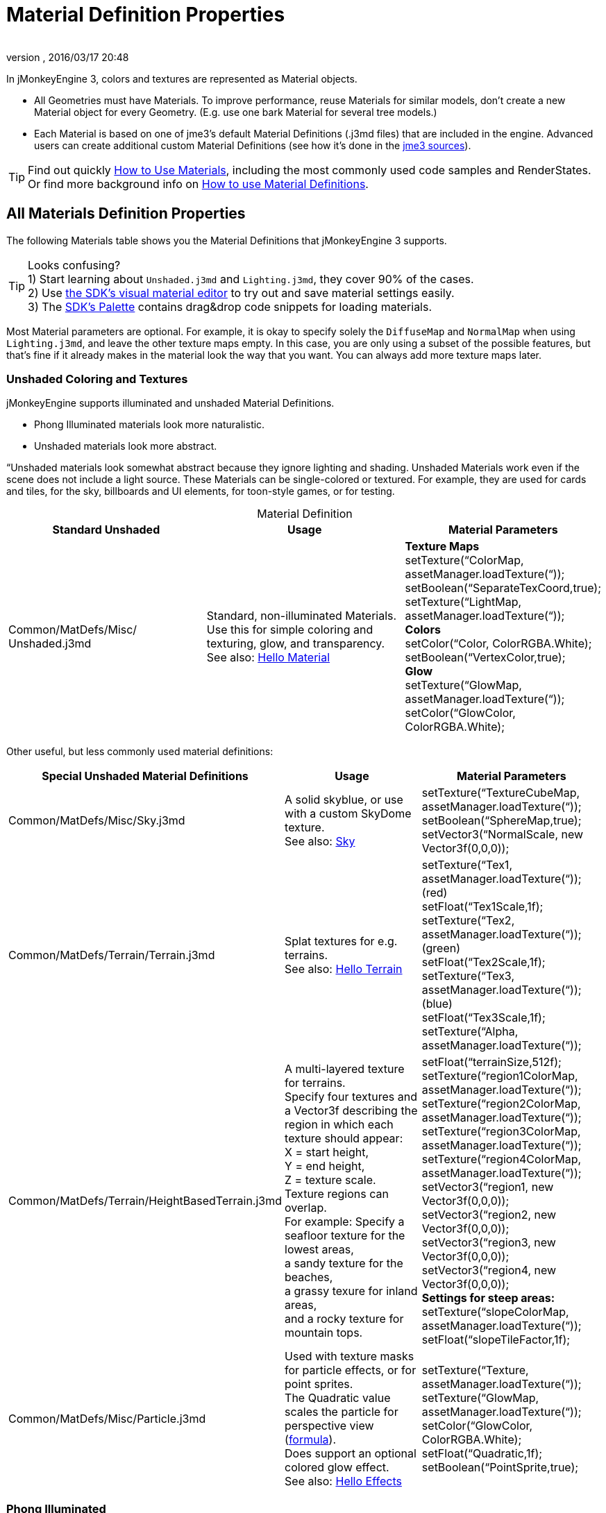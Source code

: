 = Material Definition Properties
:author: 
:revnumber: 
:revdate: 2016/03/17 20:48
:keywords: material, texture, MatDefs, light, culling, RenderStates, documentation
:relfileprefix: ../../
:imagesdir: ../..
ifdef::env-github,env-browser[:outfilesuffix: .adoc]


In jMonkeyEngine 3, colors and textures are represented as Material objects.

*  All Geometries must have Materials. To improve performance, reuse Materials for similar models, don't create a new Material object for every Geometry. (E.g. use one bark Material for several tree models.) 
*  Each Material is based on one of jme3's default Material Definitions (.j3md files) that are included in the engine. Advanced users can create additional custom Material Definitions (see how it's done in the <<jme3/build_from_sources#,jme3 sources>>).


[TIP]
====
Find out quickly <<jme3/intermediate/how_to_use_materials#,How to Use Materials>>, including the most commonly used code samples and RenderStates. +
Or find more background info on <<jme3/advanced/material_definitions#,How to use Material Definitions>>.
====



== All Materials Definition Properties

The following Materials table shows you the Material Definitions that jMonkeyEngine 3 supports. 


[TIP]
====
Looks confusing? +
1) Start learning about `Unshaded.j3md` and `Lighting.j3md`, they cover 90% of the cases. +
2) Use <<sdk/material_editing#,the SDK's visual material editor>> to try out and save material settings easily. +
3) The <<sdk/code_editor#,SDK's Palette>> contains drag&drop code snippets for loading materials. 
====


Most Material parameters are optional. For example, it is okay to specify solely the `DiffuseMap` and `NormalMap` when using `Lighting.j3md`, and leave the other texture maps empty. In this case, you are only using a subset of the possible features, but that's fine if it already makes in the material look the way that you want. You can always add more texture maps later.


=== Unshaded Coloring and Textures

jMonkeyEngine supports illuminated and unshaded Material Definitions.

*  Phong Illuminated materials look more naturalistic.
*  Unshaded materials look more abstract. 

“Unshaded materials look somewhat abstract because they ignore lighting and shading. Unshaded Materials work even if the scene does not include a light source. These Materials can be single-colored or textured. For example, they are used for cards and tiles, for the sky, billboards and UI elements, for toon-style games, or for testing. 
[cols="3", options="header", caption=]
.Material Definition
|===

a| Standard Unshaded 
a| Usage 
<a| Material Parameters  

a| Common/MatDefs/Misc/ +
Unshaded.j3md 
a| Standard, non-illuminated Materials. +
Use this for simple coloring and texturing, glow, and transparency. +
See also: <<jme3/beginner/hello_material#,Hello Material>> 
a| *Texture Maps* +
setTexture(“ColorMap, assetManager.loadTexture(“)); +
setBoolean(“SeparateTexCoord,true); +
setTexture(“LightMap, assetManager.loadTexture(“)); +
*Colors* +
setColor(“Color, ColorRGBA.White); +
setBoolean(“VertexColor,true); +
*Glow* +
setTexture(“GlowMap, assetManager.loadTexture(“)); +
setColor(“GlowColor, ColorRGBA.White); 

|===

Other useful, but less commonly used material definitions:
[cols="3", options="header"]
|===

a| Special Unshaded Material Definitions 
a| Usage 
<a| Material Parameters  

<a| Common/MatDefs/Misc/Sky.j3md            
a| A solid skyblue, or use with a custom SkyDome texture. +
See also: <<jme3/advanced/sky#,Sky>> 
a| setTexture(“TextureCubeMap, assetManager.loadTexture(“)); +
setBoolean(“SphereMap,true); +
setVector3(“NormalScale, new Vector3f(0,0,0)); 

a| Common/MatDefs/Terrain/Terrain.j3md 
a| Splat textures for e.g. terrains. +
See also: <<jme3/beginner/hello_terrain#,Hello Terrain>> 
a| setTexture(“Tex1, assetManager.loadTexture(“)); +
(red) +
setFloat(“Tex1Scale,1f); +
setTexture(“Tex2, assetManager.loadTexture(“)); +
(green) +
setFloat(“Tex2Scale,1f); +
setTexture(“Tex3, assetManager.loadTexture(“)); +
(blue) +
setFloat(“Tex3Scale,1f); +
setTexture(“Alpha, assetManager.loadTexture(“)); 

a|Common/MatDefs/Terrain/HeightBasedTerrain.j3md
a|A multi-layered texture for terrains. +
Specify four textures and a Vector3f describing the region in which each texture should appear: +
X = start height, +
Y = end height, +
Z = texture scale. +
Texture regions can overlap. +
For example: Specify a seafloor texture for the lowest areas, +
a sandy texture for the beaches, +
a grassy texure for inland areas, +
and a rocky texture for mountain tops.
a| setFloat(“terrainSize,512f); +
setTexture(“region1ColorMap, assetManager.loadTexture(“)); +
setTexture(“region2ColorMap, assetManager.loadTexture(“)); +
setTexture(“region3ColorMap, assetManager.loadTexture(“)); +
setTexture(“region4ColorMap, assetManager.loadTexture(“)); +
setVector3(“region1, new Vector3f(0,0,0)); +
setVector3(“region2, new Vector3f(0,0,0)); +
setVector3(“region3, new Vector3f(0,0,0)); +
setVector3(“region4, new Vector3f(0,0,0)); +
*Settings for steep areas:* +
setTexture(“slopeColorMap, assetManager.loadTexture(“)); +
setFloat(“slopeTileFactor,1f);

<a| Common/MatDefs/Misc/Particle.j3md       
a| Used with texture masks for particle effects, or for point sprites. +
The Quadratic value scales the particle for perspective view (link:https://github.com/jMonkeyEngine/jmonkeyengine/blob/master/jme3-core/src/main/java/com/jme3/effect/ParticleEmitter.java[formula]). +
Does support an optional colored glow effect. +
See also: <<jme3/beginner/hello_effects#,Hello Effects>> 
a| setTexture(“Texture, assetManager.loadTexture(“)); +
setTexture(“GlowMap, assetManager.loadTexture(“)); +
setColor(“GlowColor, ColorRGBA.White); +
setFloat(“Quadratic,1f); +
setBoolean(“PointSprite,true); 

|===


=== Phong Illuminated

jMonkeyEngine supports illuminated and unshaded Material Definitions.

*  Phong Illuminated materials look more naturalistic.
*  Unshaded materials look more abstract.

Illuminated materials require a <<jme3/advanced/light_and_shadow#,light source>> added to at least one of their parent nodes! (e.g. rootNode.) Illuminated materials are darker on the sides facing away from light sources. They use Phong illumination model (default), or the Ward isotropic gaussian specular shader (WardIso) which looks more like plastic. They do not cast <<jme3/advanced/light_and_shadow#,drop shadows>> unless you use a FilterPostProcessor. 
[cols="3", options="header"]
|===

a|Standard Illuminated Material Definition 
a| Usage 
a| Material Parameters 

<a| Common/MatDefs/Light/Lighting.j3md      
a| Commonly used Material with Phong illumination. +
Use this material together with DiffuseMap, SpecularMap, BumpMap (NormalMaps, ParalaxMap) textures. +
Supports shininess, transparency, and plain material colors (Diffuse, Ambient, Specular colors). +
See also: <<jme3/beginner/hello_material#,Hello Material>> 
<a| *Texture Maps* +
setTexture(“DiffuseMap, assetManager.loadTexture(“)); +
setBoolean(“UseAlpha,true); footnote:[UseAlpha specifies whether DiffuseMap uses the alpha channel]  +
setTexture(“NormalMap, assetManager.loadTexture(“)); +
setBoolean(“LATC,true); footnote:[LATC Specifies whether NormalMap is BC5/ATI2n/LATC/3Dc-compressed]  +
setTexture(“SpecularMap, assetManager.loadTexture(“)); +
setFloat(“Shininess,64f); +
setTexture(“ParallaxMap, assetManager.loadTexture(“)); +
setTexture(“AlphaMap, assetManager.loadTexture(“)); +
setFloat(“AlphaDiscardThreshold,1f); +
setTexture(“ColorRamp, assetManager.loadTexture(“)); +
*Glow* +
setTexture(“GlowMap, assetManager.loadTexture(“)); +
setColor(“GlowColor, ColorRGBA.White); +
*Performance and quality* +
setBoolean(“VertexLighting,true); +
setBoolean(“UseVertexColor,true); +
setBoolean(“LowQuality,true); +
setBoolean(“HighQuality,true); +
*Material Colors* +
setBoolean(“UseMaterialColors,true); +
setColor(“Diffuse, ColorRGBA.White); +
setColor(“Ambient, ColorRGBA.White); +
setColor(“Specular, ColorRGBA.White); +
*Tangent shading:* +
setBoolean(“VTangent,true); +
setBoolean(“Minnaert,true); footnote:[Minnaert is a shader type.] +
setBoolean(“WardIso,true); footnote:[WardIso is a shader type.]  

|===
[cols="3", options="header"]
|===

a|Special Illuminated Material Definitions 
a| Usage 
a| Material Parameters 

a|Common/MatDefs/Terrain/TerrainLighting.j3md
a|Same kind of multi-layered splat texture as Terrain.j3md, but with illumination and shading. +
Typically used for terrains, but works on any mesh. +
For every 3 splat textures, you need one alpha map. +
You can use a total of 11 texture maps in the terrain's splat texture: +
Note that diffuse and normal maps all count against that. +
For example, you can use a maximum of 9 diffuse textures, two of which can have normal maps; +
or, five textures with both diffuse and normal maps.
a|*Texture Splat Maps* +
setTexture(“DiffuseMap, assetManager.loadTexture(“)); +
setFloat(“DiffuseMap_0_scale,1f); +
setTexture(“NormalMap, assetManager.loadTexture(“)); +
setTexture(“DiffuseMap_1, assetManager.loadTexture(“)); +
setFloat(“DiffuseMap_1_scale,1f); +
setTexture(“NormalMap_1, assetManager.loadTexture(“)); +
setTexture(“DiffuseMap_2, assetManager.loadTexture(“)); +
setFloat(“DiffuseMap_2_scale,1f); +
setTexture(“NormalMap_2, assetManager.loadTexture(“)); +
setTexture(“DiffuseMap_3, assetManager.loadTexture(“)); +
setFloat(“DiffuseMap_3_scale,1f); +
setTexture(“NormalMap_3, assetManager.loadTexture(“)); +
etc, up to 11. +
*Alpha Maps* +
setTexture(“AlphaMap, assetManager.loadTexture(“)); +
setTexture(“AlphaMap_1, assetManager.loadTexture(“)); +
setTexture(“AlphaMap_2, assetManager.loadTexture(“)); +
*Glowing* +
setTexture(“GlowMap, assetManager.loadTexture(“)); +
setColor(“GlowColor, ColorRGBA.White); +
*Miscellaneous* +
setColor(“Diffuse, ColorRGBA.White); +
setColor(“Ambient, ColorRGBA.White); +
setFloat(“Shininess,64f); +
setColor(“Specular, ColorRGBA.White); +
setTexture(“SpecularMap, assetManager.loadTexture(“)); +
setBoolean(“WardIso,true); +
setBoolean(“useTriPlanarMapping,true); +
setBoolean(“isTerrainGrid,true); 

<a| Common/MatDefs/Light/Reflection.j3md    
a| Reflective glass material with environment map (CubeMap/SphereMap). See also: link:http://code.google.com/p/jmonkeyengine/source/browse/trunk/engine/src/test/jme3test/texture/TestCubeMap.java[TestCubeMap.java] 
a| setTexture(“Texture, assetManager.loadTexture(“)); +
setBoolean(“SphereMap,true); 

|===


=== Other: Test and Debug
[cols="2", options="header"]
|===

<a| Material Definition                     
a| Usage 

<a| Common/MatDefs/Misc/ShowNormals.j3md    
a| A color gradient calculated from the model's surface normals. You can use this built-in material to debug the generation of normals in meshes, to preview models that have no material and no lights, or as fall-back default material. This built-in material has no parameters. 

|===


== RenderStates


=== Transparency
[cols="3", options="header"]
|===

a|Material Option
a|Description
a|Example

a|getAdditionalRenderState().setBlendMode(BlendMode.Off);
a|This is the default, no transparency.
a|Use for all opaque objects like walls, floors, people…

a|getAdditionalRenderState().setBlendMode(BlendMode.Alpha);
a|Interpolates the background pixel with the current pixel by using the current pixel's alpha.
a|Use this for normal every-day translucency: Frosted window panes, ice, glass, alpha-blended vegetation textures… 

a|getAdditionalRenderState().setDepthWrite(false);
a|Disables writing of the pixel's depth value to the depth buffer.
a|Use this on Materials if you have several transparent/translucent objects obscuring one another, but you want to see through both.

a|getAdditionalRenderState().setAlphaFallOff(0.5f); +
getAdditionalRenderState().setAlphaTest(true)
a|Enables Alpha Testing with a “AlphaDiscardThreshold in the AlphaMap.
a|Activate Alpha Testing for (partially) *transparent* objects such as foliage, hair, etc. +
Deactivate Alpha Testing for gradually *translucent* objects, such as colored glass, smoked glass, ghosts.

a|getAdditionalRenderState().setBlendMode(BlendMode.Additive);
a|Additive alpha blending adds colors in a commutative way, i.e. the result does not depend on the order of transparent layers, since it adds the scene's background pixel color to the current pixel color. This is useful if you have lots of transparent textures overlapping and don't care about the order. +
*Note:* Viewed in front of a white background, Additive textures become fully transparent! 
a| This is the default for Particle.j3md-based textures that have a black color background. 

a|getAdditionalRenderState().setBlendMode(BlendMode.AlphaAdditive);
a|Same as “Additive, except first it multiplies the current pixel color by the pixel alpha.
a|This can be used for particle effects that have alpha as background. 

a|getAdditionalRenderState().setBlendMode(BlendMode.Color);
a|Blends by color.
a|Generally useless.

a|getAdditionalRenderState().setBlendMode(BlendMode.Modulate);
a|Multiplies the background pixel by the current pixel.
a|?

a|getAdditionalRenderState().setBlendMode(BlendMode.ModulateX2);
a|Same as “Modulate, except the result is doubled.
a|?

a|getAdditionalRenderState().setBlendMode(BlendMode.PremultAlpha);
a|Pre-multiplied alpha blending. E.g. if the color of the object has already been multiplied by its alpha, this is used instead of “Alpha blend mode.
a|For use with Premult Alpha textures.

|===

If the DiffuseMap has an alpha channel, use:

[source,java]
----
mat.setBoolean("UseAlpha",true);
----

Later, put the Geometry (not the Material!) in the appropriate render queue.
[source,java]
----
geo.setQueueBucket(Bucket.Translucent);
----
or
[source,java]
----
geo.setQueueBucket(Bucket.Transparent);
----



=== Culling
[cols="3", options="header"]
|===

a|Material Option
a|Usage
a|Example

a|getAdditionalRenderState().setFaceCullMode(FaceCullMode.Back); 
a|Activates back-face culling. Mesh faces that are facing away from the camera are not rendered, which saves time. *Backface culling is activated by default as a major optimization.* 
a|The invisible backsides and insides of models are not calculated. 

a|getAdditionalRenderState().setFaceCullMode(FaceCullMode.Off); 
a|No meshes are culled. Both mesh faces are rendered, even if they face away from the camera. Slow.
a|Sometimes used to debug custom meshes if you messed up some of the polygon sides, or for special shadow effects.

a|getAdditionalRenderState().setFaceCullMode(FaceCullMode.Front); 
a|Activates front-face culling. Mesh faces facing the camera are not rendered.
a|No example – Typically not used because you wouldn't see anything meaningful.

a|getAdditionalRenderState().setFaceCullMode(FaceCullMode.FrontAndBack)
a|Culls both backfaces and frontfaces.
a|Use this as an efficient way to make an object temporarily invisible, while keeping all its other in-game properties (such as node attachment, collision shapes, interactions, etc) active.

|===


=== Miscellaneous
[cols="3", options="header"]
|===

a|getAdditionalRenderState().setColorWrite(false);
a|Disable writing the color of pixels.
a|Use this together with setDepthWrite(true) to write pixels only to the depth buffer, for example. 

a|getAdditionalRenderState().setPointSprite(true);
a|Enables point-sprite mode, e.g. meshes with “Mode.Points will be rendered as textured sprites. Note that gl_PointCoord must be set in the shader.
a|Point sprites are used internally for hardware accelerated particle effects.

a|getAdditionalRenderState().setPolyOffset();
a|Enable polygon offset.
a|Use this when you have meshes that have triangles really close to each over (e.g. link:http://en.wikipedia.org/wiki/Coplanarity[Coplanar]), it will shift the depth values to prevent link:http://en.wikipedia.org/wiki/Z-fighting[Z-fighting].

|===

*Related Links*

*  <<jme3/advanced/material_specification#,Developer specification of the jME3 material system (.j3md,.j3m)>>
